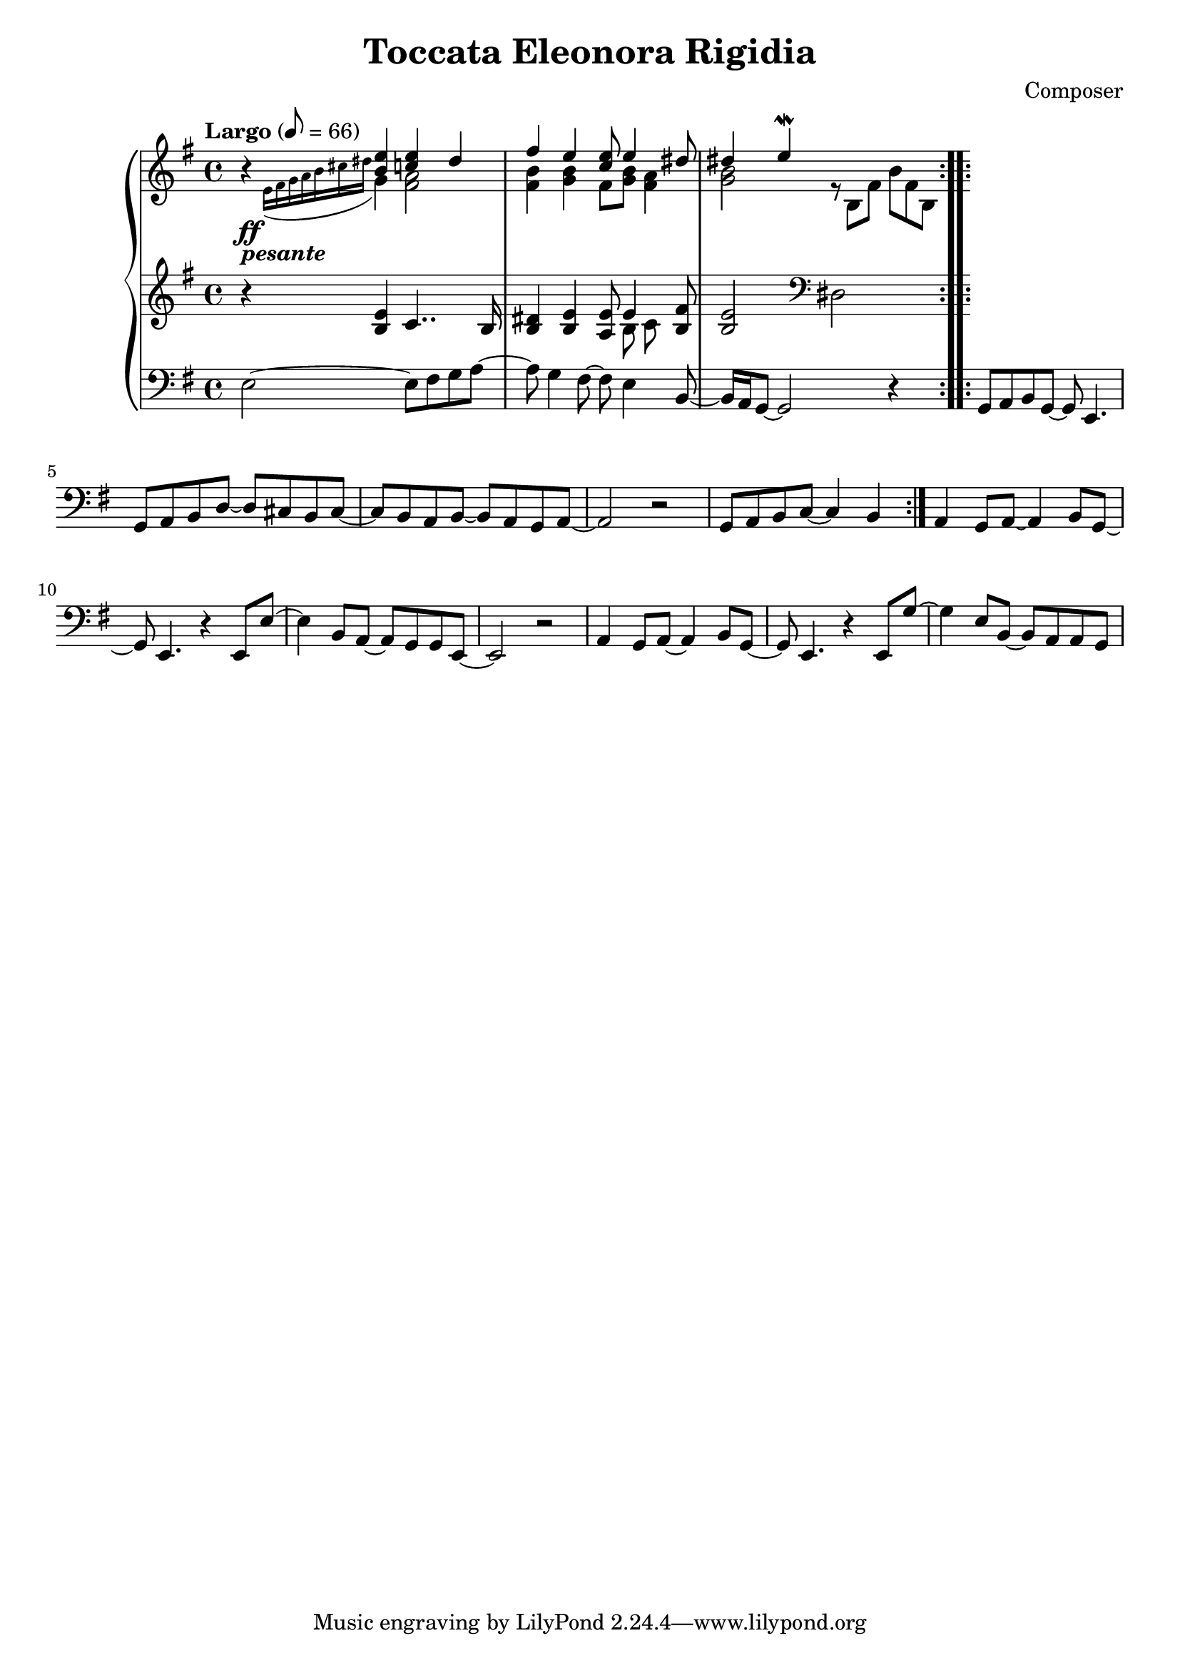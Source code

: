 \header {
  title = "Toccata Eleonora Rigidia"
  composer = "Composer"
}

global = { \key e \minor \tempo "Largo" 8= 66  }

cf = { \global \repeat volta 2 { e2~ e8 fis g a~ | a g4 fis8~ fis e4 b8~ | b16 a g8~ g2 r4 }
    \repeat volta 2 { g8 a b g~ g e4. | g8 a b d~ d cis b cis~ | cis b a b~ b a g a~ | a2 r | g8 a b c~ c4 b }
    a4 g8 a~ a4 b8 g~ | g e4. r4 e8 e'~ | e4 b8 a~ a g g e~ | e2 r | 
    a4 g8 a~ a4 b8 g~ | g e4. r4 e8 g'~ | g4 e8 b~ b a a g |  }

cpOne = { \global b4\rest <b e> <c e> dis | fis e <c e>8 e4 <dis>8 | dis4 e\mordent  }

cpTwo = { 
  \global s4_\ff-\markup {\bold \italic "pesante"} \appoggiatura {e16 fis g a b cis dis } g,4 
  <fis a>2 <fis b>4 <g b> fis8 <g b> <fis a>4 | <g b>2 \scaleDurations 2/3 { r8 b, fis' b fis b,}

}

cpThree = {
  \global r4 <b e> c4.. b16 | <b dis>4 <b e> <a e'>8 << {e'4} \\ {b8 c} >> <b fis'>8 | <b e>2  \clef bass
  dis,2 
} 


\score {
  <<
    \new PianoStaff \with { midiInstrument = #"church organ" }  <<
      \new Staff <<
        \new Voice \relative c'' { \voiceOne \cpOne }
        \new Voice \relative c' { \voiceTwo \cpTwo }
      >>
      \new Staff \relative c' { \cpThree }
      \new Staff \relative c { \clef bass \cf }
    >>
  >>
  \layout {}
  \midi {}
}